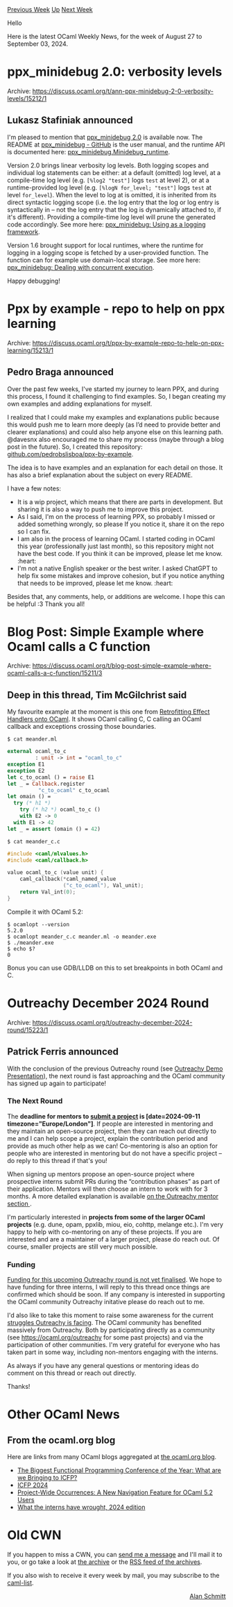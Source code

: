 #+OPTIONS: ^:nil
#+OPTIONS: html-postamble:nil
#+OPTIONS: num:nil
#+OPTIONS: toc:nil
#+OPTIONS: author:nil
#+HTML_HEAD: <style type="text/css">#table-of-contents h2 { display: none } .title { display: none } .authorname { text-align: right }</style>
#+HTML_HEAD: <style type="text/css">.outline-2 {border-top: 1px solid black;}</style>
#+TITLE: OCaml Weekly News
[[https://alan.petitepomme.net/cwn/2024.08.27.html][Previous Week]] [[https://alan.petitepomme.net/cwn/index.html][Up]] [[https://alan.petitepomme.net/cwn/2024.09.10.html][Next Week]]

Hello

Here is the latest OCaml Weekly News, for the week of August 27 to September 03, 2024.

#+TOC: headlines 1


* ppx_minidebug 2.0: verbosity levels
:PROPERTIES:
:CUSTOM_ID: 1
:END:
Archive: https://discuss.ocaml.org/t/ann-ppx-minidebug-2-0-verbosity-levels/15212/1

** Lukasz Stafiniak announced


I'm pleased to mention that [[https://github.com/lukstafi/ppx_minidebug][ppx_minidebug 2.0]] is available now. The README at [[https://github.com/lukstafi/ppx_minidebug][ppx_minidebug - GitHub]] is the user manual, and the runtime API is documented here: [[https://lukstafi.github.io/ppx_minidebug/ppx_minidebug/Minidebug_runtime/index.html][ppx_minidebug.Minidebug_runtime]].

Version 2.0 brings linear verbosity log levels. Both logging scopes and individual log statements can be either: at a default (omitted) log level, at a compile-time log level (e.g. ~[%log2 "test"]~ logs ~test~ at level 2), or at a runtime-provided log level (e.g. ~[%logN for_level; "test"]~ logs ~test~ at level ~for_level~). When the level to log at is omitted, it is inherited from its direct syntactic logging scope (i.e. the log entry that the log or log entry is syntactically in -- not the log entry that the log is dynamically attached to, if it's different). Providing a compile-time log level will prune the generated code accordingly. See more here: [[https://github.com/lukstafi/ppx_minidebug?tab=readme-ov-file#using-as-a-logging-framework][ppx_minidebug: Using as a logging framework]].

Version 1.6 brought support for local runtimes, where the runtime for logging in a logging scope is fetched by a user-provided function. The function can for example use domain-local storage. See more here: [[https://github.com/lukstafi/ppx_minidebug?tab=readme-ov-file#dealing-with-concurrent-execution][ppx_minidebug: Dealing with concurrent execution]].

Happy debugging!
      



* Ppx by example - repo to help on ppx learning
:PROPERTIES:
:CUSTOM_ID: 2
:END:
Archive: https://discuss.ocaml.org/t/ppx-by-example-repo-to-help-on-ppx-learning/15213/1

** Pedro Braga announced


Over the past few weeks, I've started my journey to learn PPX, and during this process, I found it challenging to find examples. So, I began creating my own examples and adding explanations for myself.

I realized that I could make my examples and explanations public because this would push me to learn more deeply (as I’d need to provide better and clearer explanations) and could also help anyone else on this learning path. @davesnx also encouraged me to share my process (maybe through a blog post in the future). So, I created this repository: [[https://github.com/pedrobslisboa/ppx-by-example][github.com/pedrobslisboa/ppx-by-example]].

The idea is to have examples and an explanation for each detail on those. It has also a brief explanation about the subject on every README.

I have a few notes:
- It is a wip project, which means that there are parts in development. But sharing it is also a way to push me to improve this project.
- As I said, I'm on the process of learning PPX, so probably I missed or added something wrongly, so please If you notice it, share it on the repo so I can fix. 
- I am also in the process of learning OCaml. I started coding in OCaml this year (professionally just last month), so this repository might not have the best code. If you think it can be improved, please let me know. :heart:
- I'm not a native English speaker or the best writer. I asked ChatGPT to help fix some mistakes and improve cohesion, but if you notice anything that needs to be improved, please let me know. :heart:

Besides that, any comments, help, or additions are welcome. I hope this can be helpful :3
Thank you all!
      



* Blog Post: Simple Example where Ocaml calls a C function
:PROPERTIES:
:CUSTOM_ID: 3
:END:
Archive: https://discuss.ocaml.org/t/blog-post-simple-example-where-ocaml-calls-a-c-function/15211/3

** Deep in this thread, Tim McGilchrist said


My favourite example at the moment is this one from [[https://doi.org/10.1145/3453483.3454039][Retrofitting Effect Handlers onto OCaml]]. It shows OCaml calling C, C calling an OCaml callback and exceptions crossing those boundaries.

#+begin_example
$ cat meander.ml
#+end_example

#+begin_src ocaml
external ocaml_to_c
         : unit -> int = "ocaml_to_c"
exception E1
exception E2
let c_to_ocaml () = raise E1
let _ = Callback.register
          "c_to_ocaml" c_to_ocaml
let omain () =
  try (* h1 *)
    try (* h2 *) ocaml_to_c ()
    with E2 -> 0
  with E1 -> 42
let _ = assert (omain () = 42)
#+end_src

#+begin_example
$ cat meander_c.c
#+end_example

#+begin_src c
#include <caml/mlvalues.h>
#include <caml/callback.h>

value ocaml_to_c (value unit) {
    caml_callback(*caml_named_value
                  ("c_to_ocaml"), Val_unit);
    return Val_int(0);
}
#+end_src

Compile it with OCaml 5.2:

#+begin_example
$ ocamlopt --version
5.2.0
$ ocamlopt meander_c.c meander.ml -o meander.exe
$ ./meander.exe
$ echo $?
0
#+end_example

Bonus you can use GDB/LLDB on this to set breakpoints in both OCaml and C.
      



* Outreachy December 2024 Round
:PROPERTIES:
:CUSTOM_ID: 4
:END:
Archive: https://discuss.ocaml.org/t/outreachy-december-2024-round/15223/1

** Patrick Ferris announced


With the conclusion of the previous Outreachy round (see [[https://discuss.ocaml.org/t/outreachy-demo-presentation/15189][Outreachy Demo Presentation]]), the next round is fast approaching and the OCaml community has signed up again to participate!

*** The Next Round

The *deadline for mentors to [[https://www.outreachy.org/communities/cfp/ocaml/][submit a project]] is [date=2024-09-11 timezone="Europe/London"]*. If people are interested in mentoring and they maintain an open-source project, then they can reach out directly to me and I can help scope a project, explain the contribution period and provide as much other help as we can! Co-mentoring is also an option for people who are interested in mentoring but do not have a specific project -- do reply to this thread if that's you! 

When signing up mentors propose an open-source project where prospective interns submit PRs during the “contribution phases” as part of their application. Mentors will then choose an intern to work with for 3 months. A more detailed explanation is available [[https://www.outreachy.org/mentor/#mentor][on the Outreachy mentor section ]].

I'm particularly interested in *projects from some of the larger OCaml projects* (e.g. dune, opam, ppxlib, miou, eio, cohttp, melange etc.). I'm very happy to help with co-mentoring on any of these projects. If you are interested and are a maintainer of a larger project, please do reach out. Of course, smaller projects are still very much possible. 

*** Funding

_Funding for this upcoming Outreachy round is not yet finalised_. We hope to have funding for three interns, I will reply to this thread once things are confirmed which should be soon. If any company is interested in supporting the OCaml community Outreachy initative please do reach out to me.

I'd also like to take this moment to raise some awareness for the current [[https://www.outreachy.org/blog/2024-08-14/outreachy-needs-your-help/][struggles Outreachy is facing]]. The OCaml community has benefited massively from Outreachy. Both by participating directly as a community (see https://ocaml.org/outreachy for some past projects) and via the participation of other communities. I'm very grateful for everyone who has taken part in some way, including non-mentors engaging with the interns. 

As always if you have any general questions or mentoring ideas do comment on this thread or reach out directly.

Thanks!
      



* Other OCaml News
:PROPERTIES:
:CUSTOM_ID: 5
:END:
** From the ocaml.org blog


Here are links from many OCaml blogs aggregated at [[https://ocaml.org/blog/][the ocaml.org blog]].

- [[https://tarides.com/blog/2024-08-30-the-biggest-functional-programming-conference-of-the-year-what-are-we-bringing-to-icfp][The Biggest Functional Programming Conference of the Year: What are we Bringing to ICFP?]]
- [[https://blog.janestreet.com/icfp-2024-index/][ICFP 2024]]
- [[https://tarides.com/blog/2024-08-28-project-wide-occurrences-a-new-navigation-feature-for-ocaml-5-2-users][Project-Wide Occurrences: A New Navigation Feature for OCaml 5.2 Users]]
- [[https://blog.janestreet.com/what-the-interns-have-wrought-2024-edition-index/][What the interns have wrought, 2024 edition]]
      



* Old CWN
:PROPERTIES:
:UNNUMBERED: t
:END:

If you happen to miss a CWN, you can [[mailto:alan.schmitt@polytechnique.org][send me a message]] and I'll mail it to you, or go take a look at [[https://alan.petitepomme.net/cwn/][the archive]] or the [[https://alan.petitepomme.net/cwn/cwn.rss][RSS feed of the archives]].

If you also wish to receive it every week by mail, you may subscribe to the [[https://sympa.inria.fr/sympa/info/caml-list][caml-list]].

#+BEGIN_authorname
[[https://alan.petitepomme.net/][Alan Schmitt]]
#+END_authorname
